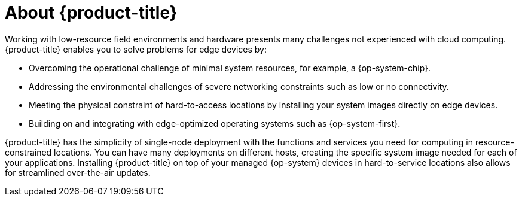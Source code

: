 // Module included in the following assemblies:
//
// microshift/understanding-microshift.adoc

[id="con-about-microshift_{context}"]
= About {product-title}

Working with low-resource field environments and hardware presents many challenges not experienced with cloud computing. {product-title} enables you to solve problems for edge devices by:

* Overcoming the operational challenge of minimal system resources, for example, a {op-system-chip}.
* Addressing the environmental challenges of severe networking constraints such as low or no connectivity.
* Meeting the physical constraint of hard-to-access locations by installing your system images directly on edge devices.
* Building on and integrating with edge-optimized operating systems such as {op-system-first}.

{product-title} has the simplicity of single-node deployment with the functions and services you need for computing in resource-constrained locations. You can have many deployments on different hosts, creating the specific system image needed for each of your applications. Installing {product-title} on top of your managed {op-system} devices in hard-to-service locations also allows for streamlined over-the-air updates.

//For more information about installing and interacting with {product-title}, read the following:
//we can change this to refer to a Quick Start Guide for 4.13

//* xref:../installing/...etc. once modules are ready
